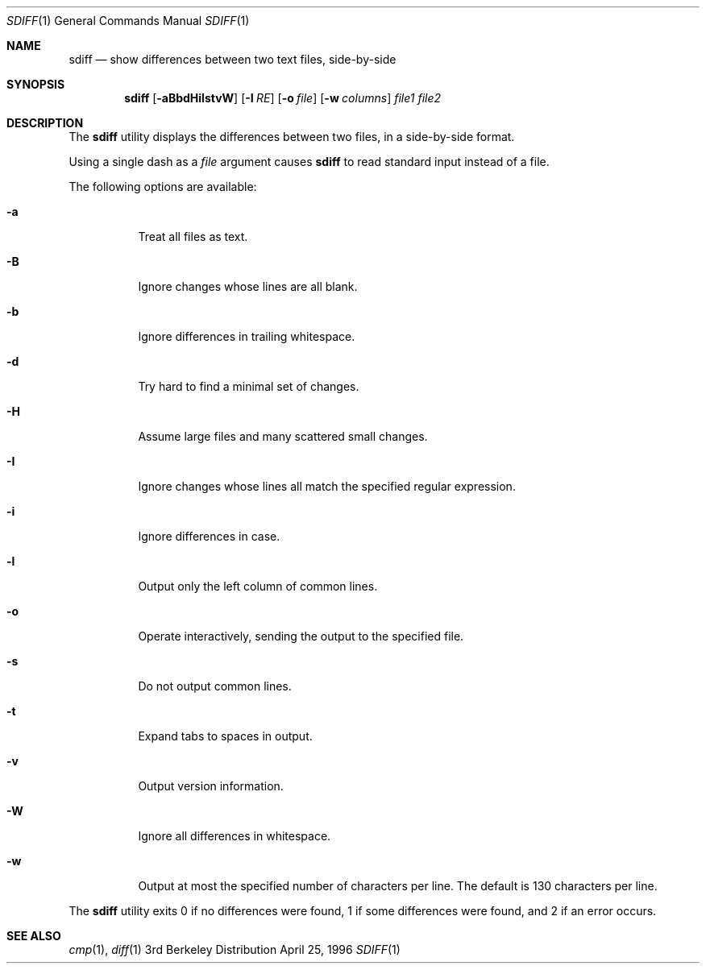 .\" BSDI sdiff.1,v 2.3 1996/04/26 00:22:32 bostic Exp
.Dd April 25, 1996
.Dt SDIFF 1
.Os BSD 3
.Sh NAME
.Nm sdiff
.Nd show differences between two text files, side-by-side
.Sh SYNOPSIS
.Nm sdiff
.Op Fl aBbdHilstvW
.Op Fl I Ar RE
.Op Fl o Ar file
.Op Fl w Ar columns
.Ar file1
.Ar file2
.Sh DESCRIPTION
The
.Nm sdiff
utility displays the differences between two files,
in a side-by-side format.
.Pp
Using a single dash as a
.Ar file
argument causes
.Nm sdiff
to read standard input instead of a file.
.Pp
The following options are available:
.Bl -tag -width Ds
.It Fl a
Treat all files as text.
.It Fl B
Ignore changes whose lines are all blank.
.It Fl b
Ignore differences in trailing whitespace.
.It Fl d
Try hard to find a minimal set of changes.
.It Fl H
Assume large files and many scattered small changes.
.It Fl I
Ignore changes whose lines all match the specified regular expression.
.It Fl i
Ignore differences in case.
.It Fl l
Output only the left column of common lines.
.It Fl o
Operate interactively, sending the output to the specified file.
.It Fl s
Do not output common lines.
.It Fl t
Expand tabs to spaces in output.
.It Fl v
Output version information.
.It Fl W
Ignore all differences in whitespace.
.It Fl w
Output at most the specified number of characters per line.
The default is 130 characters per line.
.El
.Pp
The
.Nm sdiff
utility exits 0 if no differences were found, 1 if some differences were
found, and 2 if an error occurs.
.Sh SEE ALSO
.Xr cmp 1 ,
.Xr diff 1
